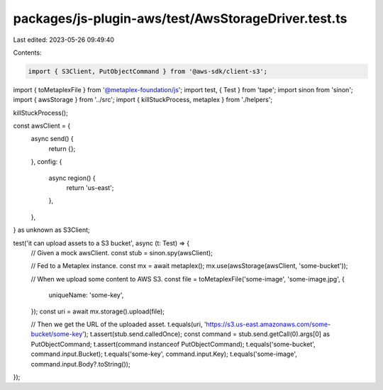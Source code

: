 packages/js-plugin-aws/test/AwsStorageDriver.test.ts
====================================================

Last edited: 2023-05-26 09:49:40

Contents:

.. code-block:: ts

    import { S3Client, PutObjectCommand } from '@aws-sdk/client-s3';
import { toMetaplexFile } from '@metaplex-foundation/js';
import test, { Test } from 'tape';
import sinon from 'sinon';
import { awsStorage } from '../src';
import { killStuckProcess, metaplex } from './helpers';

killStuckProcess();

const awsClient = {
  async send() {
    return {};
  },
  config: {
    async region() {
      return 'us-east';
    },
  },
} as unknown as S3Client;

test('it can upload assets to a S3 bucket', async (t: Test) => {
  // Given a mock awsClient.
  const stub = sinon.spy(awsClient);

  // Fed to a Metaplex instance.
  const mx = await metaplex();
  mx.use(awsStorage(awsClient, 'some-bucket'));

  // When we upload some content to AWS S3.
  const file = toMetaplexFile('some-image', 'some-image.jpg', {
    uniqueName: 'some-key',
  });
  const uri = await mx.storage().upload(file);

  // Then we get the URL of the uploaded asset.
  t.equals(uri, 'https://s3.us-east.amazonaws.com/some-bucket/some-key');
  t.assert(stub.send.calledOnce);
  const command = stub.send.getCall(0).args[0] as PutObjectCommand;
  t.assert(command instanceof PutObjectCommand);
  t.equals('some-bucket', command.input.Bucket);
  t.equals('some-key', command.input.Key);
  t.equals('some-image', command.input.Body?.toString());
});


